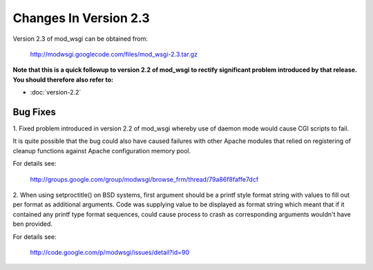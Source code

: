 

======================
Changes In Version 2.3
======================

Version 2.3 of mod_wsgi can be obtained from:

  http://modwsgi.googlecode.com/files/mod_wsgi-2.3.tar.gz

**Note that this is a quick followup to version 2.2 of mod_wsgi to rectify
significant problem introduced by that release. You should therefore also
refer to:**

* :doc:`version-2.2`

Bug Fixes
---------

1. Fixed problem introduced in version 2.2 of mod_wsgi whereby use of
daemon mode would cause CGI scripts to fail.

It is quite possible that the bug could also have caused failures with other
Apache modules that relied on registering of cleanup functions against
Apache configuration memory pool.

For details see:

  http://groups.google.com/group/modwsgi/browse_frm/thread/79a86f8faffe7dcf

2. When using setproctitle() on BSD systems, first argument should be a
printf style format string with values to fill out per format as additional
arguments. Code was supplying value to be displayed as format string which
meant that if it contained any printf type format sequences, could cause
process to crash as corresponding arguments wouldn't have ben provided.

For details see:

  http://code.google.com/p/modwsgi/issues/detail?id=90

